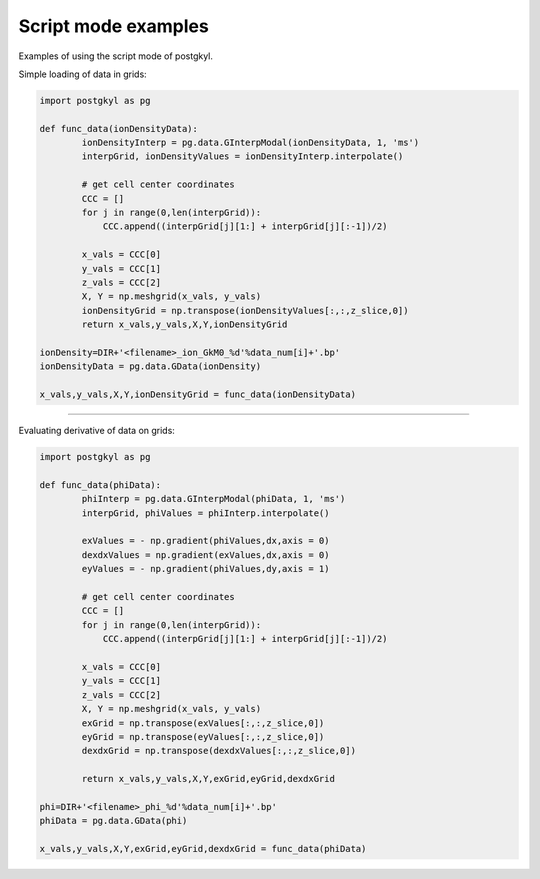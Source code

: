 .. _pg_scriptModeExamples:

Script mode examples
++++++++++++++++++++

Examples of using the script mode of postgkyl.

Simple loading of data in grids:

.. code-block:: python

	import postgkyl as pg

	def func_data(ionDensityData):
		ionDensityInterp = pg.data.GInterpModal(ionDensityData, 1, 'ms')
		interpGrid, ionDensityValues = ionDensityInterp.interpolate()

		# get cell center coordinates
		CCC = []
		for j in range(0,len(interpGrid)):
		    CCC.append((interpGrid[j][1:] + interpGrid[j][:-1])/2)

		x_vals = CCC[0]
		y_vals = CCC[1]
		z_vals = CCC[2]
		X, Y = np.meshgrid(x_vals, y_vals)
		ionDensityGrid = np.transpose(ionDensityValues[:,:,z_slice,0])
		return x_vals,y_vals,X,Y,ionDensityGrid

	ionDensity=DIR+'<filename>_ion_GkM0_%d'%data_num[i]+'.bp'
	ionDensityData = pg.data.GData(ionDensity)

	x_vals,y_vals,X,Y,ionDensityGrid = func_data(ionDensityData)

++++++++++++++++++++

Evaluating derivative of data on grids: 

.. code-block:: python

	import postgkyl as pg

	def func_data(phiData):
		phiInterp = pg.data.GInterpModal(phiData, 1, 'ms')
		interpGrid, phiValues = phiInterp.interpolate()

		exValues = - np.gradient(phiValues,dx,axis = 0)
		dexdxValues = np.gradient(exValues,dx,axis = 0)
		eyValues = - np.gradient(phiValues,dy,axis = 1)

		# get cell center coordinates
		CCC = []
		for j in range(0,len(interpGrid)):
		    CCC.append((interpGrid[j][1:] + interpGrid[j][:-1])/2)

		x_vals = CCC[0]
		y_vals = CCC[1]
		z_vals = CCC[2]
		X, Y = np.meshgrid(x_vals, y_vals)
		exGrid = np.transpose(exValues[:,:,z_slice,0])  
		eyGrid = np.transpose(eyValues[:,:,z_slice,0])
		dexdxGrid = np.transpose(dexdxValues[:,:,z_slice,0])

		return x_vals,y_vals,X,Y,exGrid,eyGrid,dexdxGrid

	phi=DIR+'<filename>_phi_%d'%data_num[i]+'.bp'
	phiData = pg.data.GData(phi)

	x_vals,y_vals,X,Y,exGrid,eyGrid,dexdxGrid = func_data(phiData)
  
